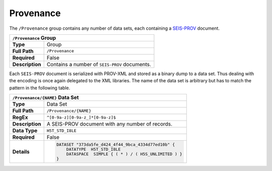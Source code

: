 Provenance
==========

The ``/Provenance`` group contains any number of data sets, each containing a
`SEIS-PROV <http://seismicdata.github.io/SEIS-PROV/>`_ document.

+----------------+-------------------------------------------------------------+
| ``/Provenance`` Group                                                        |
+================+=============================================================+
| **Type**       | Group                                                       |
+----------------+-------------------------------------------------------------+
| **Full Path**  | ``/Provenance``                                             |
+----------------+-------------------------------------------------------------+
| **Required**   | False                                                       |
+----------------+-------------------------------------------------------------+
| **Description**| Contains a number of ``SEIS-PROV`` documents.               |
+----------------+-------------------------------------------------------------+


Each ``SEIS-PROV`` document is serialized with PROV-XML and stored as a binary
dump to a data set. Thus dealing with the encoding is once again delegated to
the XML libraries. The name of the data set is arbitrary but has to match the
pattern in the following table.

+----------------+-------------------------------------------------------------+
| ``/Provenance/{NAME}`` Data Set                                              |
+================+=============================================================+
| **Type**       | Data Set                                                    |
+----------------+-------------------------------------------------------------+
| **Full Path**  | ``/Provenance/{NAME}``                                      |
+----------------+-------------------------------------------------------------+
| **RegEx**      | ``^[0-9a-z][0-9a-z_]*[0-9a-z]$``                            |
+----------------+-------------------------------------------------------------+
| **Description**| A SEIS-PROV document with any number of records.            |
+----------------+-------------------------------------------------------------+
| **Data Type**  | ``H5T_STD_I8LE``                                            |
+----------------+-------------------------------------------------------------+
| **Required**   | False                                                       |
+----------------+-------------------------------------------------------------+
| **Details**    |  .. code::                                                  |
|                |                                                             |
|                |      DATASET "373da5fe_d424_4f44_9bca_4334d77ed10b" {       |
|                |          DATATYPE  H5T_STD_I8LE                             |
|                |          DATASPACE  SIMPLE { ( * ) / ( H5S_UNLIMITED ) }    |
|                |      }                                                      |
+----------------+-------------------------------------------------------------+
